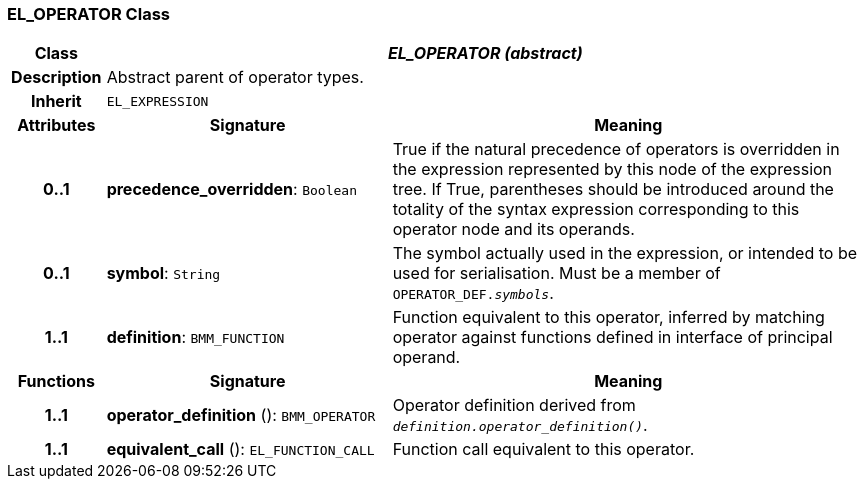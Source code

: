 === EL_OPERATOR Class

[cols="^1,3,5"]
|===
h|*Class*
2+^h|*_EL_OPERATOR (abstract)_*

h|*Description*
2+a|Abstract parent of operator types.

h|*Inherit*
2+|`EL_EXPRESSION`

h|*Attributes*
^h|*Signature*
^h|*Meaning*

h|*0..1*
|*precedence_overridden*: `Boolean`
a|True if the natural precedence of operators is overridden in the expression represented by this node of the expression tree. If True, parentheses should be introduced around the totality of the syntax expression corresponding to this operator node and its operands.

h|*0..1*
|*symbol*: `String`
a|The symbol actually used in the expression, or intended to be used for serialisation. Must be a member of `OPERATOR_DEF._symbols_`.

h|*1..1*
|*definition*: `BMM_FUNCTION`
a|Function equivalent to this operator, inferred by matching operator against functions defined in interface of principal operand.
h|*Functions*
^h|*Signature*
^h|*Meaning*

h|*1..1*
|*operator_definition* (): `BMM_OPERATOR`
a|Operator definition derived from `_definition.operator_definition()_`.

h|*1..1*
|*equivalent_call* (): `EL_FUNCTION_CALL`
a|Function call equivalent to this operator.
|===
